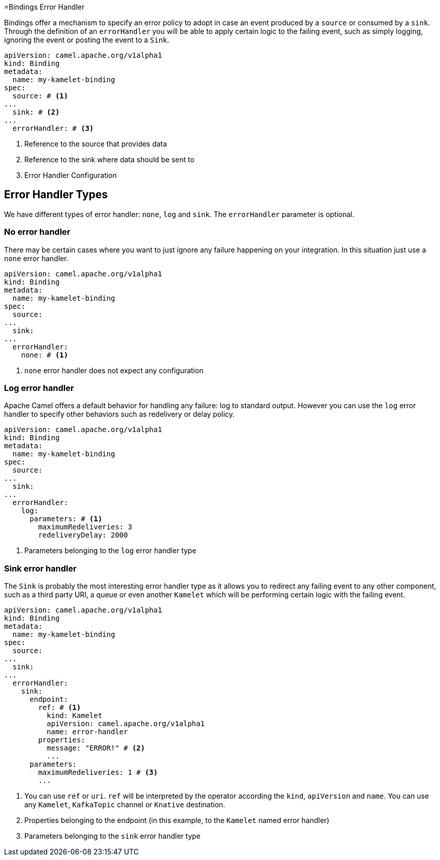 [[bindings-error-handler]]
=Bindings Error Handler

Bindings offer a mechanism to specify an error policy to adopt in case an event produced by a `source` or consumed by a `sink`. Through the definition of an `errorHandler` you will be able to apply certain logic to the failing event, such as simply logging, ignoring the event or posting the event to a `Sink`.

[source,yaml]
----
apiVersion: camel.apache.org/v1alpha1
kind: Binding
metadata:
  name: my-kamelet-binding
spec:
  source: # <1>
...
  sink: # <2>
...
  errorHandler: # <3>
----
<1> Reference to the source that provides data
<2> Reference to the sink where data should be sent to
<3> Error Handler Configuration

[[bindings-error-handler-types]]
== Error Handler Types

We have different types of error handler: `none`, `log` and `sink`. The `errorHandler` parameter is optional.

[[bindings-error-handler-none]]
=== No error handler

There may be certain cases where you want to just ignore any failure happening on your integration. In this situation just use a `none` error handler.

[source,yaml]
----
apiVersion: camel.apache.org/v1alpha1
kind: Binding
metadata:
  name: my-kamelet-binding
spec:
  source:
...
  sink:
...
  errorHandler:
    none: # <1>
----
<1> `none` error handler does not expect any configuration

[[bindings-error-handler-log]]
=== Log error handler

Apache Camel offers a default behavior for handling any failure: log to standard output. However you can use the `log` error handler to specify other behaviors such as redelivery or delay policy.

[source,yaml]
----
apiVersion: camel.apache.org/v1alpha1
kind: Binding
metadata:
  name: my-kamelet-binding
spec:
  source:
...
  sink:
...
  errorHandler:
    log:
      parameters: # <1>
        maximumRedeliveries: 3
        redeliveryDelay: 2000
----
<1> Parameters belonging to the `log` error handler type

[[bindings-error-handler-sink]]
=== Sink error handler

The `Sink` is probably the most interesting error handler type as it allows you to redirect any failing event to any other component, such as a third party URI, a queue or even another `Kamelet` which will be performing certain logic with the failing event.

[source,yaml]
----
apiVersion: camel.apache.org/v1alpha1
kind: Binding
metadata:
  name: my-kamelet-binding
spec:
  source:
...
  sink:
...
  errorHandler:
    sink:
      endpoint:
        ref: # <1>
          kind: Kamelet
          apiVersion: camel.apache.org/v1alpha1
          name: error-handler
        properties:
          message: "ERROR!" # <2>
          ...
      parameters:
        maximumRedeliveries: 1 # <3>
        ...
----
<1> You can use `ref` or `uri`. `ref` will be interpreted by the operator according the `kind`, `apiVersion` and `name`. You can use any `Kamelet`, `KafkaTopic` channel or `Knative` destination.
<2> Properties belonging to the endpoint (in this example, to the `Kamelet` named error handler)
<3> Parameters belonging to the `sink` error handler type

